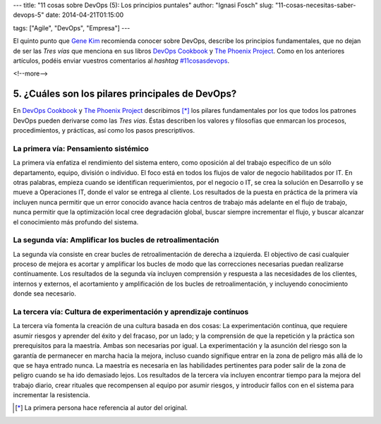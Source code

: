 ---
title: "11 cosas sobre DevOps (5): Los principios puntales"
author: "Ignasi Fosch"
slug: "11-cosas-necesitas-saber-devops-5"
date: 2014-04-21T01:15:00

tags: ["Agile", "DevOps", "Empresa"]
---

.. image:: /images/sign-ways.png
   :alt: Diferentes caminos
   :align: right

El quinto punto que `Gene Kim`_ recomienda conocer sobre DevOps, describe los principios fundamentales, que no dejan de ser las *Tres vías* que menciona en sus libros `DevOps Cookbook`_ y `The Phoenix Project`_. Como en los anteriores artículos, podéis enviar vuestros comentarios al *hashtag* `#11cosasdevops`_.

<!--more-->


5. ¿Cuáles son los pilares principales de DevOps?
-------------------------------------------------

En `DevOps Cookbook`_ y `The Phoenix Project`_ describimos [*]_ los pilares fundamentales por los que todos los patrones DevOps pueden derivarse como las *Tres vias*. Éstas describen los valores y filosofías que enmarcan los procesos, procedimientos, y prácticas, así como los pasos prescriptivos.

La primera vía: Pensamiento sistémico
~~~~~~~~~~~~~~~~~~~~~~~~~~~~~~~~~~~~~

.. image:: /images/FirstWay-notitle.png
   :alt: La primera vía

La primera vía enfatiza el rendimiento del sistema entero, como oposición al del trabajo específico de un sólo departamento, equipo, división o individuo. El foco está en todos los flujos de valor de negocio habilitados por IT. En otras palabras, empieza cuando se identifican requerimientos, por el negocio o IT, se crea la solución en Desarrollo y se mueve a Operaciones IT, donde el valor se entrega al cliente. Los resultados de la puesta en práctica de la primera vía incluyen nunca permitir que un error conocido avance hacia centros de trabajo más adelante en el flujo de trabajo, nunca permitir que la optimización local cree degradación global, buscar siempre incrementar el flujo, y buscar alcanzar el conocimiento más profundo del sistema.

La segunda vía: Amplificar los bucles de retroalimentación
~~~~~~~~~~~~~~~~~~~~~~~~~~~~~~~~~~~~~~~~~~~~~~~~~~~~~~~~~~

.. image:: /images/SecondWay-notitle.png
   :alt: La segunda vía

La segunda vía consiste en crear bucles de retroalimentación de derecha a izquierda. El objectivo de casi cualquier proceso de mejora es acortar y amplificar los bucles de modo que las correcciones necesarias puedan realizarse contínuamente. Los resultados de la segunda vía incluyen comprensión y respuesta a las necesidades de los clientes, internos y externos, el acortamiento y amplificación de los bucles de retroalimentación, y incluyendo conocimiento donde sea necesario.

La tercera vía: Cultura de experimentación y aprendizaje contínuos
~~~~~~~~~~~~~~~~~~~~~~~~~~~~~~~~~~~~~~~~~~~~~~~~~~~~~~~~~~~~~~~~~~

.. image:: /images/ThirdWay-notitle.png
   :alt: La tercera vía

La tercera vía fomenta la creación de una cultura basada en dos cosas: La experimentación contínua, que requiere asumir riesgos y aprender del éxito y del fracaso, por un lado; y la comprensión de que la repetición y la práctica son prerequisitos para la maestría. Ambas son necesarias por igual. La experimentación y la asunción del riesgo son la garantía de permanecer en marcha hacia la mejora, incluso cuando signifique entrar en la zona de peligro más allá de lo que se haya entrado nunca. La maestría es necesaria en las habilidades pertinentes para poder salir de la zona de peligro cuando se ha ido demasiado lejos. Los resultados de la tercera vía incluyen encontrar tiempo para la mejora del trabajo diario, crear rituales que recompensen al equipo por asumir riesgos, y introducir fallos con en el sistema para incrementar la resistencia.

.. [*] La primera persona hace referencia al autor del original.

.. _`Gene Kim`: http://itrevolution.com/authors/gene-kim/
.. _`DevOps Cookbook`: http://www.realgenekim.me/devops-cookbook/
.. _`The Phoenix Project`: http://www.amazon.com/The-Phoenix-Project-Helping-Business/dp/0988262592
.. _`#11cosasdevops`: https://twitter.com/search?q=%2311cosasdevops
